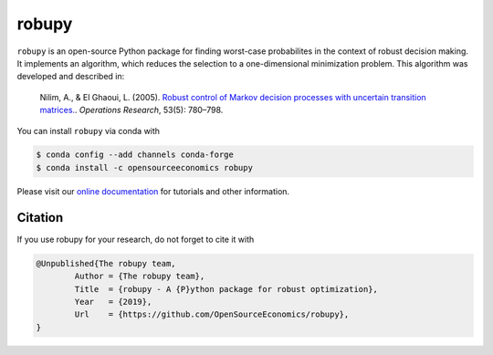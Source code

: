 robupy
======
.. image:: https://anaconda.org/opensourceeconomics/robupy/badges/version.svg
    :target: https://anaconda.org/OpenSourceEconomics/robupy

.. image:: https://anaconda.org/opensourceeconomics/robupy/badges/platforms.svg
    :target: https://anaconda.org/OpenSourceEconomics/robupy

.. image:: https://readthedocs.org/projects/robupy/badge/?version=latest
    :target: https://robupy.readthedocs.io/en/latest/?badge=latest

.. image:: https://img.shields.io/badge/License-MIT-yellow.svg
    :target: https://opensource.org/licenses/MIT

.. image:: https://github.com/OpenSourceEconomics/robupy/workflows/Continuous%20Integration%20Workflow/badge.svg
    :target: https://github.com/OpenSourceEconomics/robupy/actions

.. image:: https://zenodo.org/badge/156177030.svg
    :target: https://zenodo.org/badge/latestdoi/156177030

``robupy``  is an open-source Python package for finding worst-case probabilites in
the context of robust decision making. It implements an algorithm, which reduces the
selection to a one-dimensional minimization problem. This algorithm was developed and
described in:

    Nilim, A., \& El Ghaoui, L. (2005). `Robust control of Markov decision processes
    with uncertain transition matrices. <https://doi.org/10.1287/opre.1050.0216>`_.
    *Operations Research*, 53(5):  780–798.

You can install ``robupy`` via conda with

.. code-block:: bash

    $ conda config --add channels conda-forge
    $ conda install -c opensourceeconomics robupy

Please visit our `online documentation <https://robupy.readthedocs.io/en/latest/>`_ for
tutorials and other information.


Citation
--------

If you use robupy for your research, do not forget to cite it with

.. code-block::

    @Unpublished{The robupy team,
            Author = {The robupy team},
            Title  = {robupy - A {P}ython package for robust optimization},
            Year   = {2019},
            Url    = {https://github.com/OpenSourceEconomics/robupy},
    }

